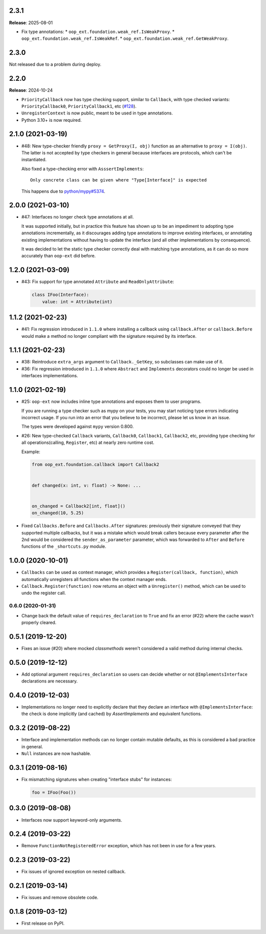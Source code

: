 2.3.1
-----

**Release**: 2025-08-01

* Fix type annotations:
  * ``oop_ext.foundation.weak_ref.IsWeakProxy``.
  * ``oop_ext.foundation.weak_ref.IsWeakRef``.
  * ``oop_ext.foundation.weak_ref.GetWeakProxy``.


2.3.0
-----

Not released due to a problem during deploy.

2.2.0
-----

**Release**: 2024-10-24

* ``PriorityCallback`` now has type checking support, similar to ``Callback``, with type checked variants: ``PriorityCallback0``, ``PriorityCallback1``, etc (`#128`_).
* ``UnregisterContext`` is now public, meant to be used in type annotations.
* Python 3.10+ is now required.

.. _#128: https://github.com/ESSS/oop-ext/pull/128

2.1.0 (2021-03-19)
------------------

* #48: New type-checker friendly ``proxy = GetProxy(I, obj)`` function as an alternative to ``proxy = I(obj)``. The
  latter is not accepted by type checkers in general because interfaces are protocols, which can't be instantiated.

  Also fixed a type-checking error with ``AsssertImplements``::

      Only concrete class can be given where "Type[Interface]" is expected

  This happens due to `python/mypy#5374 <https://github.com/python/mypy/issues/5374>`__.


2.0.0 (2021-03-10)
------------------

* #47: Interfaces no longer check type annotations at all.

  It was supported initially, but in practice
  this feature has shown up to be an impediment to adopting type annotations incrementally, as it
  discourages adding type annotations to improve existing interfaces, or annotating
  existing implementations without having to update the interface (and all other implementations
  by consequence).

  It was decided to let the static type checker correctly deal with matching type annotations, as
  it can do so more accurately than ``oop-ext`` did before.

1.2.0 (2021-03-09)
------------------

* #43: Fix support for type annotated ``Attribute`` and ``ReadOnlyAttribute``:

  .. code-block:: python

      class IFoo(Interface):
          value: int = Attribute(int)

1.1.2 (2021-02-23)
------------------

* #41: Fix regression introduced in ``1.1.0`` where installing a callback using
  ``callback.After`` or ``callback.Before`` would make a method no longer compliant with
  the signature required by its interface.

1.1.1 (2021-02-23)
------------------

* #38: Reintroduce ``extra_args`` argument to ``Callback._GetKey``, so subclasses can make use
  of it.

* #36: Fix regression introduced in ``1.1.0`` where ``Abstract`` and ``Implements`` decorators
  could no longer be used in interfaces implementations.

1.1.0 (2021-02-19)
------------------

* #25: ``oop-ext`` now includes inline type annotations and exposes them to user programs.

  If you are running a type checker such as mypy on your tests, you may start noticing type errors indicating incorrect usage.
  If you run into an error that you believe to be incorrect, please let us know in an issue.

  The types were developed against ``mypy`` version 0.800.

* #26: New type-checked ``Callback`` variants, ``Callback0``, ``Callback1``, ``Callback2``, etc, providing
  type checking for all operations(calling, ``Register``, etc) at nearly zero runtime cost.

  Example:

  .. code-block:: python

      from oop_ext.foundation.callback import Callback2


      def changed(x: int, v: float) -> None: ...


      on_changed = Callback2[int, float]()
      on_changed(10, 5.25)


* Fixed ``Callbacks.Before`` and ``Callbacks.After`` signatures: previously their signature conveyed
  that they supported multiple callbacks, but it was a mistake which would break callers because
  every parameter after the 2nd would be considered the ``sender_as_parameter`` parameter, which
  was forwarded to ``After`` and ``Before`` functions of the ``_shortcuts.py``
  module.

1.0.0 (2020-10-01)
------------------

* ``Callbacks`` can be used as context manager, which provides a ``Register(callback, function)``,
  which automatically unregisters all functions when the context manager ends.

* ``Callback.Register(function)`` now returns an object with a ``Unregister()`` method, which
  can be used to undo the register call.

0.6.0 (2020-01-31)
==================

* Change back the default value of ``requires_declaration`` to ``True`` and fix an error (#22) where the cache wasn't properly cleared.

0.5.1 (2019-12-20)
------------------

* Fixes an issue (#20) where mocked `classmethods` weren't considered a valid method during internal checks.

0.5.0 (2019-12-12)
------------------

* Add optional argument ``requires_declaration`` so users can decide whether or not ``@ImplementsInterface`` declarations are necessary.

0.4.0 (2019-12-03)
------------------

* Implementations no longer need to explicitly declare that they declare an interface with ``@ImplementsInterface``: the check is done implicitly (and cached) by `AssertImplements` and equivalent functions.

0.3.2 (2019-08-22)
------------------

* Interface and implementation methods can no longer contain mutable defaults, as this is considered
  a bad practice in general.

* ``Null`` instances are now hashable.


0.3.1 (2019-08-16)
------------------

* Fix mismatching signatures when creating "interface stubs" for instances:

  .. code-block:: python

      foo = IFoo(Foo())


0.3.0 (2019-08-08)
------------------

* Interfaces now support keyword-only arguments.

0.2.4 (2019-03-22)
------------------

* Remove ``FunctionNotRegisteredError`` exception, which has not been in use for a few years.


0.2.3 (2019-03-22)
------------------

* Fix issues of ignored exception on nested callback.


0.2.1 (2019-03-14)
------------------

* Fix issues and remove obsolete code.


0.1.8 (2019-03-12)
------------------

* First release on PyPI.
